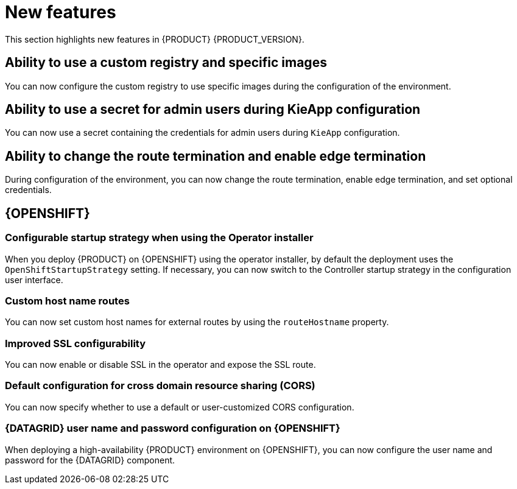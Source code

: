 [id='rn-whats-new-con']
= New features

This section highlights new features in {PRODUCT} {PRODUCT_VERSION}.

== Ability to use a custom registry and specific images

You can now configure the custom registry to use specific images during the configuration of the environment.

ifdef::PAM[]

== Ability to output error logs of eager initialization of Kafka emitters

You can now set the `org.kie.jbpm.event.emitters.eagerInit` property to `true` to output the error log when {KIE_SERVER} starts and initializes the Kafka emitter.

endif::PAM[]

== Ability to use a secret for admin users during KieApp configuration

You can now use a secret containing the credentials for admin users during `KieApp` configuration.

== Ability to change the route termination and enable edge termination

During configuration of the environment, you can now change the route termination, enable edge termination, and set optional credentials.

ifdef::PAM[]

== Process Designer

=== Ability to set the priority of a task as a process variable in {CENTRAL}

It is now possible to set the priority of a task as an MVEL expression.

== {PROCESS_ENGINE_CAP}

=== Support for exploded installations of Spring Boot business automation applications

It is now possible to get support for exploded installations of Spring Boot business automation applications. If the application working directory is not the default directory, you can set it with the `org.kie.maven.resolver.folder=/my-workspace/` variable. Note that for the Spring Boot image you must copy this variable into the  `JAVA_TOOL_OPTIONS: "-Dorg.kie.maven.resolver.folder=..."` environment variable.

=== Ability to remove the process ID from the EJB timer column

It is now possible to remove the process ID from the EJB timer column. You can now correlate `process-instance-id` and `ejb-timer-id`.

endif::PAM[]

== {OPENSHIFT}

ifdef::PAM[]

=== Process Instance Migration Service now uses Quarkus
Process Instance Migration Service now uses Quarkus instead of Thorntail.

endif::PAM[]

=== Configurable startup strategy when using the Operator installer

When you deploy {PRODUCT} on {OPENSHIFT} using the operator installer, by default the deployment uses the `OpenShiftStartupStrategy` setting. If necessary, you can now switch to the Controller startup strategy in the configuration user interface.

=== Custom host name routes
You can now set custom host names for external routes by using the `routeHostname` property.

=== Improved SSL configurability
You can now enable or disable SSL in the operator and expose the SSL route.

=== Default configuration for cross domain resource sharing (CORS)
You can now specify whether to use a default or user-customized CORS configuration.

=== {DATAGRID} user name and password configuration on {OPENSHIFT}

When deploying a high-availability {PRODUCT} environment on {OPENSHIFT}, you can now configure the user name and password for the {DATAGRID} component.

ifdef::PAM[]

== Spring Boot

The `start.jpbm.org` website is no longer available. To create Spring Boot business applications, use Maven archetype commands.

endif::PAM[]
